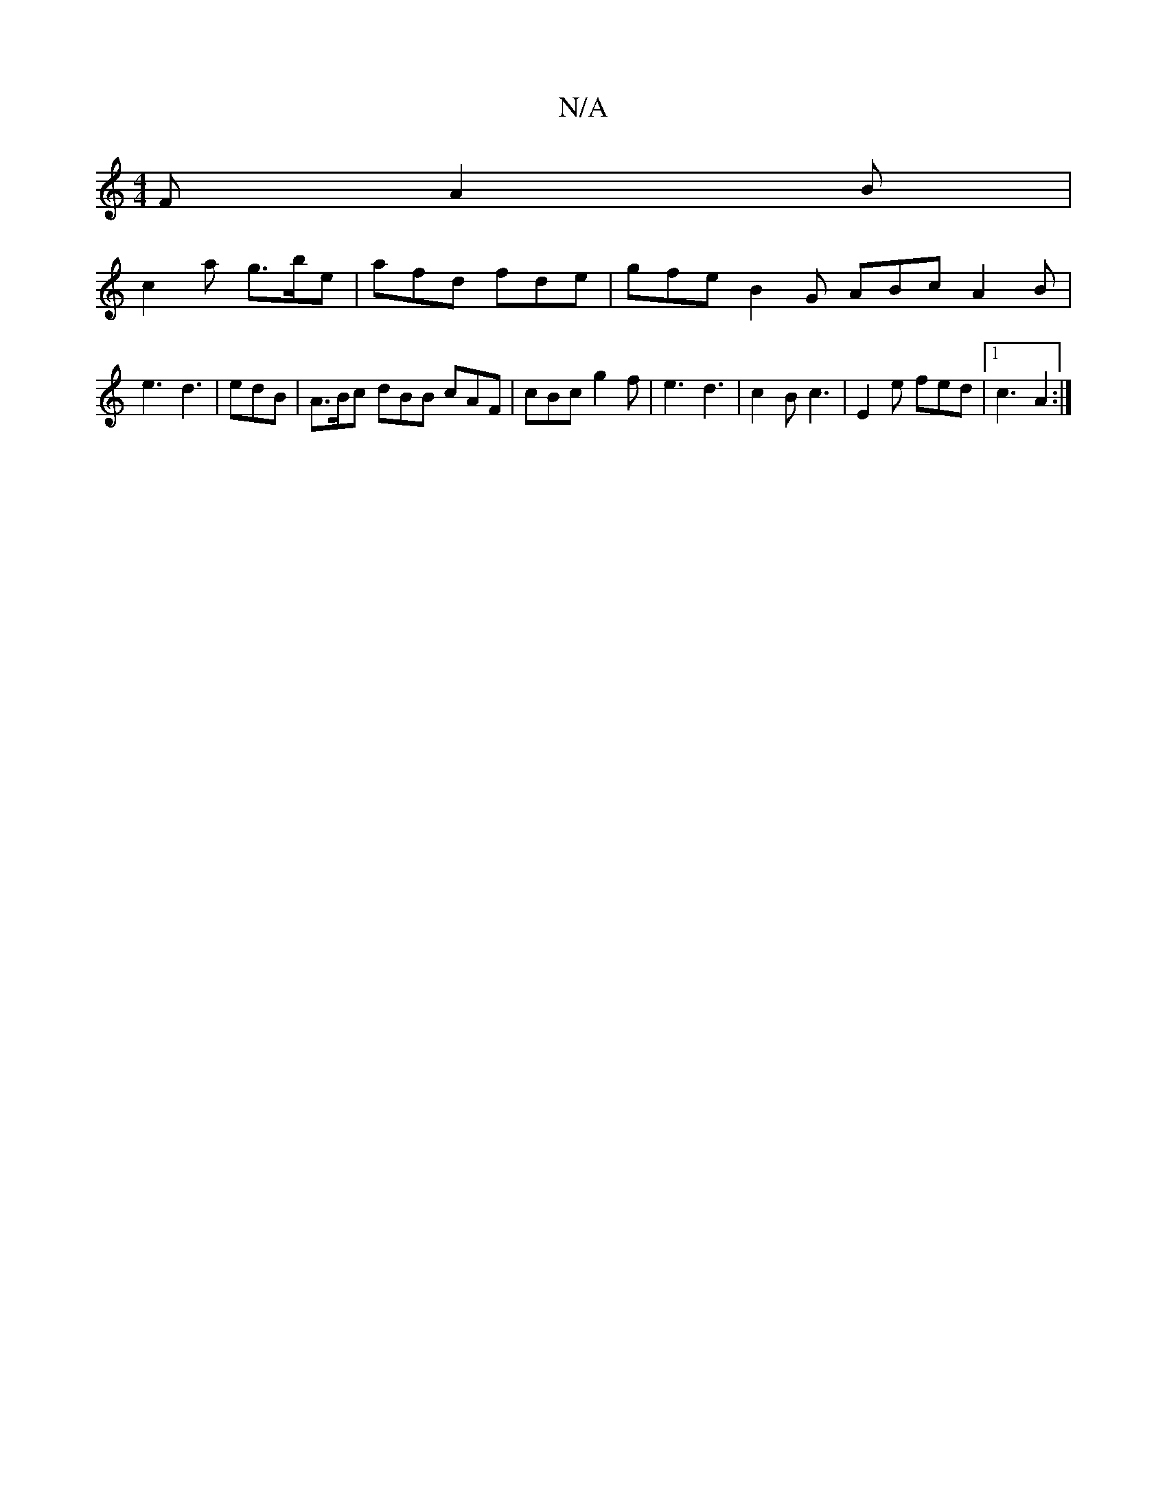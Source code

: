 X:1
T:N/A
M:4/4
R:N/A
K:Cmajor
F A2 B |
c2a g>be | afd fde | gfe B2 G ABc A2 B |
e3 d3 | edB | A>Bc dBB cAF | cBc g2 f | e3 d3 | c2B c3 | E2e fed |1 c3- A2 :|]

V:2
A2 FA AGAG | F2 F/FB E^AB | ABA G2 :|
|: dBB BAG | E3 B2 B | c2 G 
